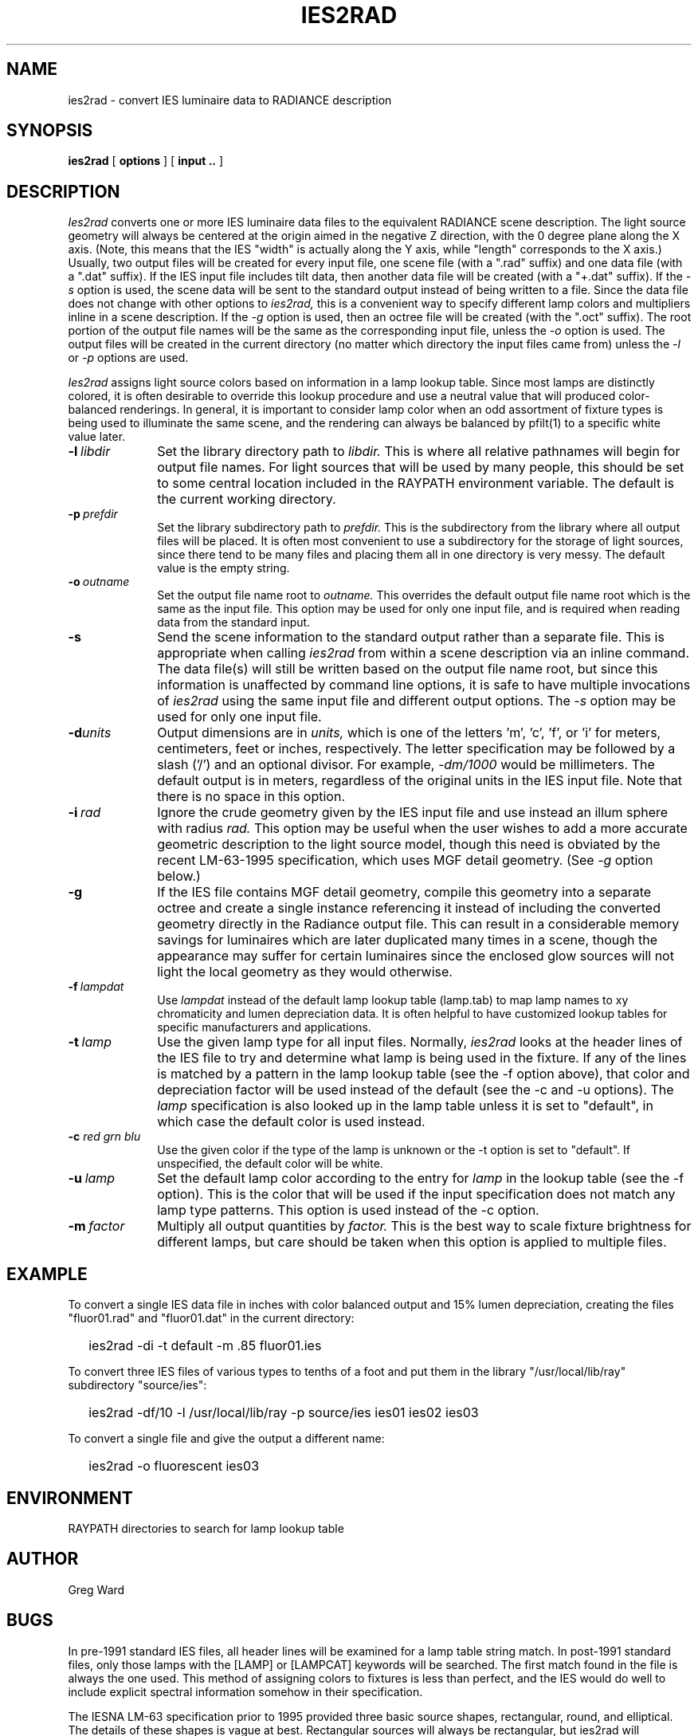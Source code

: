 .\" RCSid "$Id: ies2rad.1,v 1.4 2008/01/24 23:15:46 greg Exp $"
.TH IES2RAD 1 6/14/96 RADIANCE
.SH NAME
ies2rad - convert IES luminaire data to RADIANCE description
.SH SYNOPSIS
.B ies2rad
[
.B options
]
[
.B input ..
]
.SH DESCRIPTION
.I Ies2rad
converts one or more IES luminaire data files to the equivalent RADIANCE
scene description.
The light source geometry will always be centered at the origin aimed
in the negative Z direction, with the 0 degree plane along the X axis.
(Note, this means that the IES "width" is actually along the Y axis,
while "length" corresponds to the X axis.)\0
Usually, two output files will be created for every input file, one
scene file (with a ".rad" suffix) and one data file (with a ".dat"
suffix).
If the IES input file includes tilt data, then another data file
will be created (with a "+.dat" suffix).
If the
.I \-s
option is used, the scene data will be sent to the standard output
instead of being written to a file.
Since the data file does not change with other options to
.I ies2rad,
this is a convenient way to specify different lamp colors and
multipliers inline in a scene description.
If the
.I \-g
option is used, then an octree file will be created (with the ".oct"
suffix).
The root portion of the output file names will be the same as the
corresponding input file, unless the
.I \-o
option is used.
The output files will be created in the current directory (no matter
which directory the input files came from) unless the
.I \-l
or
.I \-p
options are used.
.PP
.I Ies2rad
assigns light source colors based on information in a lamp lookup table.
Since most lamps are distinctly colored,
it is often desirable to override this lookup procedure and use
a neutral value that will produced color-balanced renderings.
In general, it is important to consider lamp color when an odd assortment
of fixture types is being used to illuminate the same scene, and
the rendering can always be balanced by pfilt(1) to a specific white value
later.
.TP 10n
.BI -l \ libdir
Set the library directory path to
.I libdir.
This is where all relative pathnames will begin for output file names.
For light sources that will be used by many people, this should be
set to some central location included in the RAYPATH environment variable.
The default is the current working directory.
.TP
.BI -p \ prefdir
Set the library subdirectory path to
.I prefdir.
This is the subdirectory from the library where all output files will
be placed.
It is often most convenient to use a subdirectory for the storage of
light sources, since there tend to be many files and placing them all
in one directory is very messy.
The default value is the empty string.
.TP
.BI -o \ outname
Set the output file name root to
.I outname.
This overrides the default output file name root which is the same as the
input file.
This option may be used for only one input file, and is required when
reading data from the standard input.
.TP
.BR -s
Send the scene information to the standard output rather than a
separate file.
This is appropriate when calling
.I ies2rad
from within a scene description via an inline command.
The data file(s) will still be written based on the output file name
root, but since this information is unaffected by command line options,
it is safe to have multiple invocations of
.I ies2rad
using the same input file and different output options.
The
.I \-s
option may be used for only one input file.
.TP
.BI -d units
Output dimensions are in
.I units,
which is one of the letters 'm', 'c', 'f', or 'i' for meters,
centimeters, feet or inches, respectively.
The letter specification may be followed by a slash ('/') and an
optional divisor.
For example,
.I \-dm/1000
would be millimeters.
The default output is in meters, regardless of the original units in
the IES input file.
Note that there is no space in this option.
.TP
.BI -i \ rad
Ignore the crude geometry given by the IES input file and use instead an illum
sphere with radius
.I rad.
This option may be useful when the user wishes to add a more accurate
geometric description to the light source model, though this need
is obviated by the recent LM-63-1995 specification, which uses MGF
detail geometry.
(See
.I \-g
option below.)\0
.TP
.BR -g
If the IES file contains MGF detail geometry, compile this geometry into
a separate octree and create a single instance referencing it
instead of including the converted geometry directly in the Radiance
output file.
This can result in a considerable memory savings for luminaires
which are later duplicated many times in a scene, though the
appearance may suffer for certain luminaires since the enclosed glow
sources will not light the local geometry as they would otherwise.
.TP
.BI -f \ lampdat
Use
.I lampdat
instead of the default lamp lookup table (lamp.tab) to map lamp
names to xy chromaticity and lumen depreciation data.
It is often helpful to have customized lookup tables for specific
manufacturers and applications.
.TP
.BI -t \ lamp
Use the given lamp type for all input files.
Normally,
.I ies2rad
looks at the header lines of the IES file to try and determine
what lamp is being used in the fixture.
If any of the lines is matched by a pattern in the lamp lookup
table (see the \-f option above), that color and depreciation factor will
be used instead of the default (see the \-c and \-u options).
The
.I lamp
specification is also looked up in the lamp table unless it is
set to "default", in which case the default color is used instead.
.TP
.BI \-c " red grn blu"
Use the given color if the type of the lamp is unknown or
the \-t option is set to "default".
If unspecified, the default color will be white.
.TP
.BI \-u \ lamp
Set the default lamp color according to the entry for
.I lamp
in the lookup table (see the \-f option).
This is the color that will be used if the input specification
does not match any lamp type patterns.
This option is used instead of the \-c option.
.TP
.BI \-m \ factor
Multiply all output quantities by
.I factor.
This is the best way to scale fixture brightness for different lamps, but care
should be taken when this option is applied to multiple files.
.SH EXAMPLE
To convert a single IES data file in inches with color balanced output
and 15% lumen depreciation,
creating the files "fluor01.rad" and "fluor01.dat" in the current directory:
.IP "" .2i
ies2rad \-di \-t default \-m .85 fluor01.ies
.PP
To convert three IES files of various types to tenths of a foot and put
them in the library "/usr/local/lib/ray" subdirectory "source/ies":
.IP "" .2i
ies2rad \-df/10 \-l /usr/local/lib/ray \-p source/ies ies01 ies02 ies03
.PP
To convert a single file and give the output a different name:
.IP "" .2i
ies2rad \-o fluorescent ies03
.SH ENVIRONMENT
RAYPATH		directories to search for lamp lookup table
.SH AUTHOR
Greg Ward
.SH BUGS
In pre\-1991 standard IES files, all header lines will be examined
for a lamp table string match.
In post\-1991 standard files, only those lamps with the [LAMP] or
[LAMPCAT] keywords will be searched.
The first match found in the file is always the one used.
This method of assigning colors to fixtures is less than perfect,
and the IES would do well to include explicit spectral information
somehow in their specification.
.PP
The IESNA LM\-63 specification prior to 1995 provided three basic source
shapes, rectangular, round, and elliptical.
The details of these shapes is vague at best.
Rectangular sources will always be rectangular, but ies2rad will
approximate round sources as spherical if the height is close to
or greater than the width and length, and as a ring otherwise.
Elliptical sources are treated the same as round sources.
The 1995 standard rectifies this problem by including detailed
luminaire geometry as MGF data, though nothing in the standard
requires manufacturers to provide this information.
.SH "SEE ALSO"
mgf2rad(1), oconv(1), pfilt(1), rad2mgf(1), rpict(1), xform(1)
